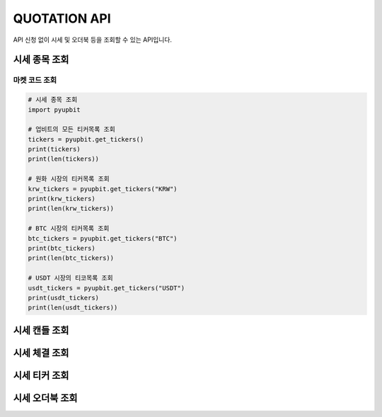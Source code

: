 QUOTATION API
======================
 
API 신청 없이 시세 및 오더북 등을 조회할 수 있는 API입니다.

시세 종목 조회
----------------------
마켓 코드 조회 
~~~~~~~~~~~~~~~~~~~~~~
..  code-block:: python

    # 시세 종목 조회
    import pyupbit

    # 업비트의 모든 티커목록 조회
    tickers = pyupbit.get_tickers()
    print(tickers)
    print(len(tickers))

    # 원화 시장의 티커목록 조회
    krw_tickers = pyupbit.get_tickers("KRW")
    print(krw_tickers)
    print(len(krw_tickers))

    # BTC 시장의 티커목록 조회
    btc_tickers = pyupbit.get_tickers("BTC")
    print(btc_tickers)
    print(len(btc_tickers))

    # USDT 시장의 티코목록 조회
    usdt_tickers = pyupbit.get_tickers("USDT")
    print(usdt_tickers)
    print(len(usdt_tickers))


시세 캔들 조회
----------------------

시세 체결 조회
----------------------

시세 티커 조회
----------------------

시세 오더북 조회
----------------------
